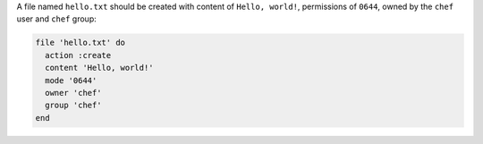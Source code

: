 .. The contents of this file are included in multiple slide decks.
.. This file should not be changed in a way that hinders its ability to appear in multiple slide decks.


A file named ``hello.txt`` should be created with content of ``Hello, world!``, permissions of ``0644``, owned by the ``chef`` user and ``chef`` group:

.. code-block:: ruby
       
   file 'hello.txt' do
     action :create
     content 'Hello, world!'
     mode '0644'
     owner 'chef'
     group 'chef'
   end
